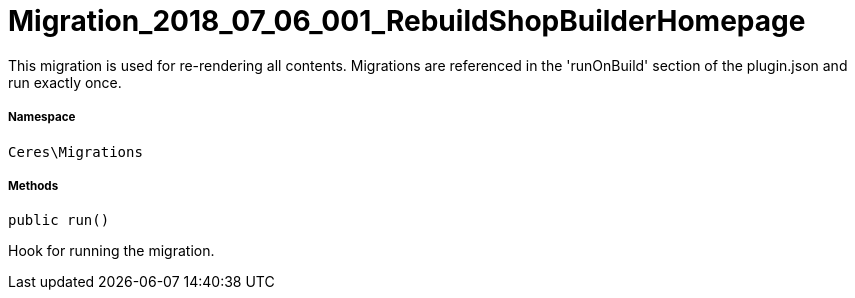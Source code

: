 :table-caption!:
:example-caption!:
:source-highlighter: prettify
:sectids!:
[[ceres__migration_2018_07_06_001_rebuildshopbuilderhomepage]]
= Migration_2018_07_06_001_RebuildShopBuilderHomepage

This migration is used for re-rendering all contents.
Migrations are referenced in the &#039;runOnBuild&#039; section of the plugin.json and run exactly once.



===== Namespace

`Ceres\Migrations`






===== Methods

[source%nowrap, php, subs=+macros]
[#run]
----

public run()

----





Hook for running the migration.

